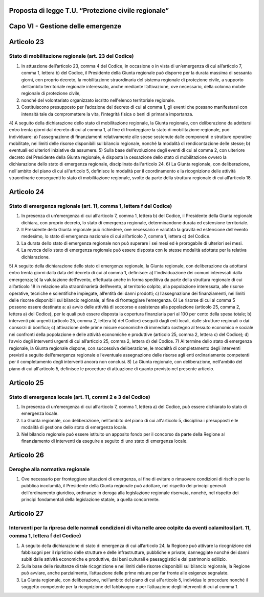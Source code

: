 ====================================================
Proposta di legge T.U. “Protezione civile regionale”
====================================================


==================================
Capo VI - Gestione delle emergenze
==================================

===========
Articolo 23
===========

Stato di mobilitazione regionale (art. 23 del Codice)
-----------------------------------------------------

1)	In attuazione dell’articolo 23, comma 4 del Codice, in occasione o in vista di un’emergenza di cui all’articolo 7, comma 1, lettera b) del Codice, il Presidente della Giunta regionale può disporre per la durata massima di sessanta giorni, con proprio decreto, la mobilitazione straordinaria del sistema regionale di protezione civile, a supporto dell’ambito territoriale regionale interessato, anche mediante l’attivazione, ove necessario, della colonna mobile regionale di protezione civile,
2)	 nonché del volontariato organizzato iscritto nell'elenco territoriale regionale.
3)	Costituiscono presupposto per l’adozione del decreto di cui al comma 1, gli eventi che possano manifestarsi con intensità tale da compromettere la vita, l’integrità fisica o beni di primaria importanza.
4)	A seguito della dichiarazione dello stato di mobilitazione regionale, la Giunta regionale, con deliberazione da adottarsi entro trenta giorni dal decreto di cui al comma 1, al fine di fronteggiare la stato di mobilitazione regionale, può individuare:
a)	l'assegnazione di finanziamenti relativamente alle spese sostenute dalle componenti e strutture operative mobilitate, nei limiti delle risorse disponibili sul bilancio regionale, nonché la modalità di rendicontazione delle stesse;
b)	eventuali ed ulteriori iniziative da assumere.
5)	Sulla base dell’evoluzione degli eventi di cui al comma 2, con ulteriore decreto del Presidente della Giunta regionale, è disposta la cessazione dello stato di mobilitazione ovvero la dichiarazione dello stato di emergenza regionale, disciplinato dall'articolo 24.
6)	La Giunta regionale, con deliberazione, nell'ambito del piano di cui all'articolo 5, definisce le modalità per il coordinamento e la ricognizione delle attività straordinarie conseguenti lo stato di mobilitazione regionale, svolte da parte della struttura regionale di cui all’articolo 18.

===========
Articolo 24
===========

Stato di emergenza regionale (art. 11, comma 1, lettera f del Codice)
---------------------------------------------------------------------

1)	In presenza di un’emergenza di cui all’articolo 7, comma 1, lettera b) del Codice, il Presidente della Giunta regionale dichiara, con proprio decreto, lo stato di emergenza regionale, determinandone durata ed estensione territoriale.
2)	Il Presidente della Giunta regionale può richiedere, ove necessario e valutata la gravità ed estensione dell’evento medesimo, lo stato di emergenza nazionale di cui all’articolo 7, comma 1, lettera c) del Codice.
3)	La durata dello stato di emergenza regionale non può superare i sei mesi ed è prorogabile di ulteriori sei mesi.
4)	La revoca dello stato di emergenza regionale può essere disposta con le stesse modalità adottate per la relativa dichiarazione.
5)	A seguito della dichiarazione dello stato di emergenza regionale, la Giunta regionale, con deliberazione da adottarsi entro trenta giorni dalla data del decreto di cui al comma 1, definisce:
a)	l'individuazione dei comuni interessati dalla emergenza;
b)	la valutazione dell’evento, effettuata anche in forma speditiva da parte della struttura regionale di cui all’articolo 18 in relazione alla straordinarietà dell’evento, al territorio colpito, alla popolazione interessata, alle risorse operative, tecniche e scientifiche impiegate, all’entità dei danni prodotti;
c)	l’assegnazione dei finanziamenti, nei limiti delle risorse disponibili sul bilancio regionale, al fine di fronteggiare l’emergenza.
6)	Le risorse di cui al comma 5 possono essere destinate a:
a)	avvio delle attività di soccorso e assistenza alla popolazione (articolo 25, comma 2, lettera a) del Codice), per le quali può essere disposta la copertura finanziaria pari al 100 per cento della spesa totale;
b)	interventi più urgenti (articolo 25, comma 2, lettera b) del Codice) eseguiti dagli enti locali, dalle strutture regionali o dai consorzi di bonifica;
c)	attivazione delle prime misure economiche di immediato sostegno al tessuto economico e sociale nei confronti della popolazione e delle attività economiche e produttive (articolo 25, comma 2, lettera c) del Codice);
d)	l’avvio degli interventi urgenti di cui all’articolo 25, comma 2, lettera d) del Codice.
7)	Al termine dello stato di emergenza regionale, la Giunta regionale dispone, con successiva deliberazione, le modalità di completamento degli interventi previsti a seguito dell’emergenza regionale e l’eventuale assegnazione delle risorse agli enti ordinariamente competenti per il completamento degli interventi ancora non conclusi.
8)	La Giunta regionale, con deliberazione, nell'ambito del piano di cui all'articolo 5, definisce le procedure di attuazione di quanto previsto nel presente articolo.

===========
Articolo 25
===========

Stato di emergenza locale (art. 11, commi 2 e 3 del Codice)
-----------------------------------------------------------

1)	In presenza di un’emergenza di cui all’articolo 7, comma 1, lettera a) del Codice, può essere dichiarato lo stato di emergenza locale.
2)	La Giunta regionale, con deliberazione, nell'ambito del piano di cui all'articolo 5, disciplina i presupposti e le modalità di gestione dello stato di emergenza locale.
3)	Nel bilancio regionale può essere istituito un apposito fondo per il concorso da parte della Regione al finanziamento di interventi da eseguire a seguito di uno stato di emergenza locale.

===========
Articolo 26
===========

Deroghe alla normativa regionale
--------------------------------

1) Ove necessario per fronteggiare situazioni di emergenza, al fine di evitare o rimuovere condizioni di rischio per la pubblica incolumità, il Presidente della Giunta regionale può adottare, nel rispetto dei principi generali dell'ordinamento giuridico, ordinanze in deroga alla legislazione regionale riservata, nonché, nel rispetto dei principi fondamentali della legislazione statale, a quella concorrente.

===========
Articolo 27
===========

Interventi per la ripresa delle normali condizioni di vita nelle aree colpite da eventi calamitosi(art. 11, comma 1, lettera f del Codice)
------------------------------------------------------------------------------------------------------------------------------------------

1)	A seguito della dichiarazione di stato di emergenza di cui all’articolo 24, la Regione può attivare la ricognizione dei fabbisogni per il ripristino delle strutture e delle infrastrutture, pubbliche e private, danneggiate nonché dei danni subiti dalle attività economiche e produttive, dai beni culturali e paesaggistici e dal patrimonio edilizio.
2)	Sulla base delle risultanze di tale ricognizione e nei limiti delle risorse disponibili sul bilancio regionale, la Regione può avviare, anche parzialmente, l’attuazione delle prime misure per far fronte alle esigenze segnalate.
3)	La Giunta regionale, con deliberazione, nell'ambito del piano di cui all'articolo 5, individua le procedure nonché il soggetto competente per la ricognizione del fabbisogno e per l’attuazione degli interventi di cui al comma 1.
